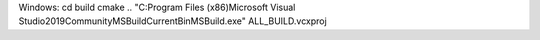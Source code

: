 Windows:
cd build
cmake ..
"C:\Program Files (x86)\Microsoft Visual Studio\2019\Community\MSBuild\Current\Bin\MSBuild.exe" ALL_BUILD.vcxproj
